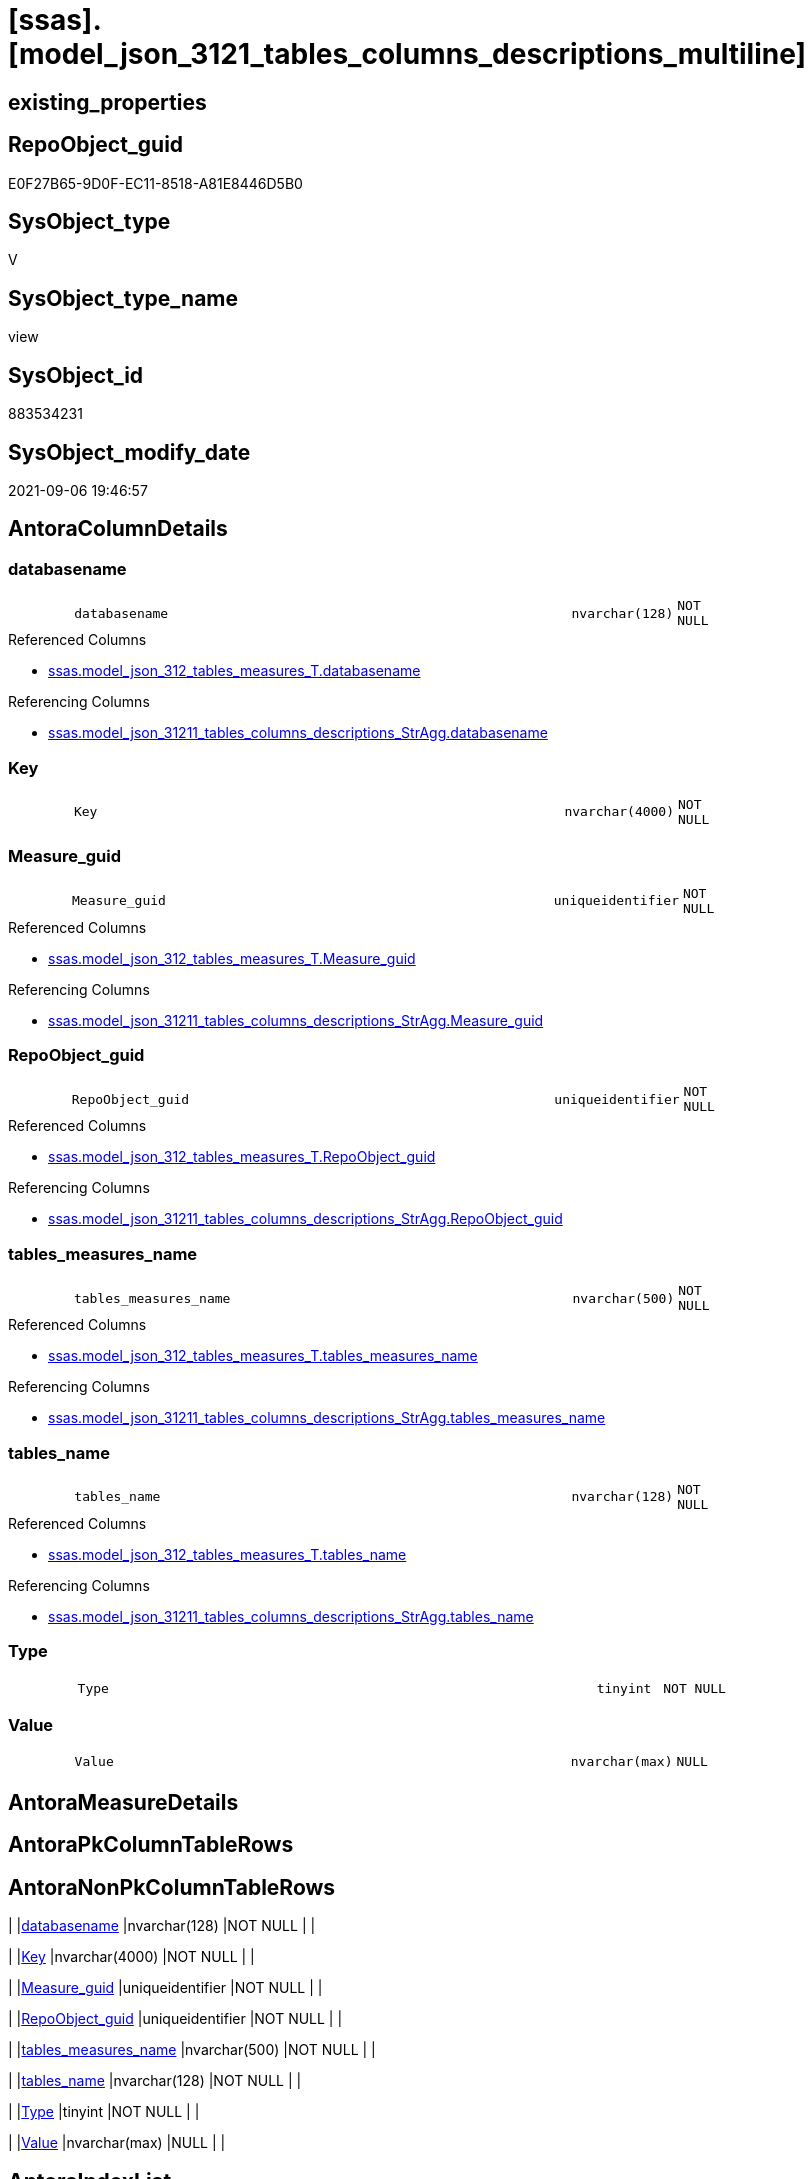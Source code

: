 = [ssas].[model_json_3121_tables_columns_descriptions_multiline]

== existing_properties

// tag::existing_properties[]
:ExistsProperty--antorareferencedlist:
:ExistsProperty--antorareferencinglist:
:ExistsProperty--is_repo_managed:
:ExistsProperty--is_ssas:
:ExistsProperty--referencedobjectlist:
:ExistsProperty--sql_modules_definition:
:ExistsProperty--FK:
:ExistsProperty--AntoraIndexList:
:ExistsProperty--Columns:
// end::existing_properties[]

== RepoObject_guid

// tag::RepoObject_guid[]
E0F27B65-9D0F-EC11-8518-A81E8446D5B0
// end::RepoObject_guid[]

== SysObject_type

// tag::SysObject_type[]
V 
// end::SysObject_type[]

== SysObject_type_name

// tag::SysObject_type_name[]
view
// end::SysObject_type_name[]

== SysObject_id

// tag::SysObject_id[]
883534231
// end::SysObject_id[]

== SysObject_modify_date

// tag::SysObject_modify_date[]
2021-09-06 19:46:57
// end::SysObject_modify_date[]

== AntoraColumnDetails

// tag::AntoraColumnDetails[]
[#column-databasename]
=== databasename

[cols="d,8m,m,m,m,d"]
|===
|
|databasename
|nvarchar(128)
|NOT NULL
|
|
|===

.Referenced Columns
--
* xref:ssas.model_json_312_tables_measures_T.adoc#column-databasename[+ssas.model_json_312_tables_measures_T.databasename+]
--

.Referencing Columns
--
* xref:ssas.model_json_31211_tables_columns_descriptions_StrAgg.adoc#column-databasename[+ssas.model_json_31211_tables_columns_descriptions_StrAgg.databasename+]
--


[#column-Key]
=== Key

[cols="d,8m,m,m,m,d"]
|===
|
|Key
|nvarchar(4000)
|NOT NULL
|
|
|===


[#column-Measure_guid]
=== Measure_guid

[cols="d,8m,m,m,m,d"]
|===
|
|Measure_guid
|uniqueidentifier
|NOT NULL
|
|
|===

.Referenced Columns
--
* xref:ssas.model_json_312_tables_measures_T.adoc#column-Measure_guid[+ssas.model_json_312_tables_measures_T.Measure_guid+]
--

.Referencing Columns
--
* xref:ssas.model_json_31211_tables_columns_descriptions_StrAgg.adoc#column-Measure_guid[+ssas.model_json_31211_tables_columns_descriptions_StrAgg.Measure_guid+]
--


[#column-RepoObject_guid]
=== RepoObject_guid

[cols="d,8m,m,m,m,d"]
|===
|
|RepoObject_guid
|uniqueidentifier
|NOT NULL
|
|
|===

.Referenced Columns
--
* xref:ssas.model_json_312_tables_measures_T.adoc#column-RepoObject_guid[+ssas.model_json_312_tables_measures_T.RepoObject_guid+]
--

.Referencing Columns
--
* xref:ssas.model_json_31211_tables_columns_descriptions_StrAgg.adoc#column-RepoObject_guid[+ssas.model_json_31211_tables_columns_descriptions_StrAgg.RepoObject_guid+]
--


[#column-tables_measures_name]
=== tables_measures_name

[cols="d,8m,m,m,m,d"]
|===
|
|tables_measures_name
|nvarchar(500)
|NOT NULL
|
|
|===

.Referenced Columns
--
* xref:ssas.model_json_312_tables_measures_T.adoc#column-tables_measures_name[+ssas.model_json_312_tables_measures_T.tables_measures_name+]
--

.Referencing Columns
--
* xref:ssas.model_json_31211_tables_columns_descriptions_StrAgg.adoc#column-tables_measures_name[+ssas.model_json_31211_tables_columns_descriptions_StrAgg.tables_measures_name+]
--


[#column-tables_name]
=== tables_name

[cols="d,8m,m,m,m,d"]
|===
|
|tables_name
|nvarchar(128)
|NOT NULL
|
|
|===

.Referenced Columns
--
* xref:ssas.model_json_312_tables_measures_T.adoc#column-tables_name[+ssas.model_json_312_tables_measures_T.tables_name+]
--

.Referencing Columns
--
* xref:ssas.model_json_31211_tables_columns_descriptions_StrAgg.adoc#column-tables_name[+ssas.model_json_31211_tables_columns_descriptions_StrAgg.tables_name+]
--


[#column-Type]
=== Type

[cols="d,8m,m,m,m,d"]
|===
|
|Type
|tinyint
|NOT NULL
|
|
|===


[#column-Value]
=== Value

[cols="d,8m,m,m,m,d"]
|===
|
|Value
|nvarchar(max)
|NULL
|
|
|===


// end::AntoraColumnDetails[]

== AntoraMeasureDetails

// tag::AntoraMeasureDetails[]

// end::AntoraMeasureDetails[]

== AntoraPkColumnTableRows

// tag::AntoraPkColumnTableRows[]








// end::AntoraPkColumnTableRows[]

== AntoraNonPkColumnTableRows

// tag::AntoraNonPkColumnTableRows[]
|
|<<column-databasename>>
|nvarchar(128)
|NOT NULL
|
|

|
|<<column-Key>>
|nvarchar(4000)
|NOT NULL
|
|

|
|<<column-Measure_guid>>
|uniqueidentifier
|NOT NULL
|
|

|
|<<column-RepoObject_guid>>
|uniqueidentifier
|NOT NULL
|
|

|
|<<column-tables_measures_name>>
|nvarchar(500)
|NOT NULL
|
|

|
|<<column-tables_name>>
|nvarchar(128)
|NOT NULL
|
|

|
|<<column-Type>>
|tinyint
|NOT NULL
|
|

|
|<<column-Value>>
|nvarchar(max)
|NULL
|
|

// end::AntoraNonPkColumnTableRows[]

== AntoraIndexList

// tag::AntoraIndexList[]

[#index-idx_model_json_3121_tables_columns_descriptions_multiline2x_1]
=== idx_model_json_3121_tables_columns_descriptions_multiline++__++1

* IndexSemanticGroup: xref:other/IndexSemanticGroup.adoc#openingbracketnoblankgroupclosingbracket[no_group]
+
--
* <<column-Measure_guid>>; uniqueidentifier
--
* PK, Unique, Real: 0, 0, 0


[#index-idx_model_json_3121_tables_columns_descriptions_multiline2x_2]
=== idx_model_json_3121_tables_columns_descriptions_multiline++__++2

* IndexSemanticGroup: xref:other/IndexSemanticGroup.adoc#ssas_table_measure[ssas_table_measure]
+
--
* <<column-databasename>>; nvarchar(128)
* <<column-tables_name>>; nvarchar(128)
* <<column-tables_measures_name>>; nvarchar(500)
--
* PK, Unique, Real: 0, 0, 0


[#index-idx_model_json_3121_tables_columns_descriptions_multiline2x_3]
=== idx_model_json_3121_tables_columns_descriptions_multiline++__++3

* IndexSemanticGroup: xref:other/IndexSemanticGroup.adoc#openingbracketnoblankgroupclosingbracket[no_group]
+
--
* <<column-databasename>>; nvarchar(128)
* <<column-tables_name>>; nvarchar(128)
--
* PK, Unique, Real: 0, 0, 0

// end::AntoraIndexList[]

== AntoraParameterList

// tag::AntoraParameterList[]

// end::AntoraParameterList[]

== Other tags

source: property.RepoObjectProperty_cross As rop_cross


=== AdocUspSteps

// tag::adocuspsteps[]

// end::adocuspsteps[]


=== AntoraReferencedList

// tag::antorareferencedlist[]
* xref:ssas.model_json_312_tables_measures_T.adoc[]
// end::antorareferencedlist[]


=== AntoraReferencingList

// tag::antorareferencinglist[]
* xref:ssas.model_json_31211_tables_columns_descriptions_StrAgg.adoc[]
// end::antorareferencinglist[]


=== Description

// tag::description[]

// end::description[]


=== exampleUsage

// tag::exampleusage[]

// end::exampleusage[]


=== exampleUsage_2

// tag::exampleusage_2[]

// end::exampleusage_2[]


=== exampleUsage_3

// tag::exampleusage_3[]

// end::exampleusage_3[]


=== exampleUsage_4

// tag::exampleusage_4[]

// end::exampleusage_4[]


=== exampleUsage_5

// tag::exampleusage_5[]

// end::exampleusage_5[]


=== exampleWrong_Usage

// tag::examplewrong_usage[]

// end::examplewrong_usage[]


=== has_execution_plan_issue

// tag::has_execution_plan_issue[]

// end::has_execution_plan_issue[]


=== has_get_referenced_issue

// tag::has_get_referenced_issue[]

// end::has_get_referenced_issue[]


=== has_history

// tag::has_history[]

// end::has_history[]


=== has_history_columns

// tag::has_history_columns[]

// end::has_history_columns[]


=== InheritanceType

// tag::inheritancetype[]

// end::inheritancetype[]


=== is_persistence

// tag::is_persistence[]

// end::is_persistence[]


=== is_persistence_check_duplicate_per_pk

// tag::is_persistence_check_duplicate_per_pk[]

// end::is_persistence_check_duplicate_per_pk[]


=== is_persistence_check_for_empty_source

// tag::is_persistence_check_for_empty_source[]

// end::is_persistence_check_for_empty_source[]


=== is_persistence_delete_changed

// tag::is_persistence_delete_changed[]

// end::is_persistence_delete_changed[]


=== is_persistence_delete_missing

// tag::is_persistence_delete_missing[]

// end::is_persistence_delete_missing[]


=== is_persistence_insert

// tag::is_persistence_insert[]

// end::is_persistence_insert[]


=== is_persistence_truncate

// tag::is_persistence_truncate[]

// end::is_persistence_truncate[]


=== is_persistence_update_changed

// tag::is_persistence_update_changed[]

// end::is_persistence_update_changed[]


=== is_repo_managed

// tag::is_repo_managed[]
0
// end::is_repo_managed[]


=== is_ssas

// tag::is_ssas[]
0
// end::is_ssas[]


=== microsoft_database_tools_support

// tag::microsoft_database_tools_support[]

// end::microsoft_database_tools_support[]


=== MS_Description

// tag::ms_description[]

// end::ms_description[]


=== persistence_source_RepoObject_fullname

// tag::persistence_source_repoobject_fullname[]

// end::persistence_source_repoobject_fullname[]


=== persistence_source_RepoObject_fullname2

// tag::persistence_source_repoobject_fullname2[]

// end::persistence_source_repoobject_fullname2[]


=== persistence_source_RepoObject_guid

// tag::persistence_source_repoobject_guid[]

// end::persistence_source_repoobject_guid[]


=== persistence_source_RepoObject_xref

// tag::persistence_source_repoobject_xref[]

// end::persistence_source_repoobject_xref[]


=== pk_index_guid

// tag::pk_index_guid[]

// end::pk_index_guid[]


=== pk_IndexPatternColumnDatatype

// tag::pk_indexpatterncolumndatatype[]

// end::pk_indexpatterncolumndatatype[]


=== pk_IndexPatternColumnName

// tag::pk_indexpatterncolumnname[]

// end::pk_indexpatterncolumnname[]


=== pk_IndexSemanticGroup

// tag::pk_indexsemanticgroup[]

// end::pk_indexsemanticgroup[]


=== ReferencedObjectList

// tag::referencedobjectlist[]
* [ssas].[model_json_312_tables_measures_T]
// end::referencedobjectlist[]


=== usp_persistence_RepoObject_guid

// tag::usp_persistence_repoobject_guid[]

// end::usp_persistence_repoobject_guid[]


=== UspExamples

// tag::uspexamples[]

// end::uspexamples[]


=== UspParameters

// tag::uspparameters[]

// end::uspparameters[]

== Boolean Attributes

source: property.RepoObjectProperty WHERE property_int = 1

// tag::boolean_attributes[]

// end::boolean_attributes[]

== sql_modules_definition

// tag::sql_modules_definition[]
[%collapsible]
=======
[source,sql]
----

/*
Select
    Distinct
    j2.[Key]
  , j2.Value
  , j2.Type
From
    ssas.model_json_312_tables_measures_T As T1
    Cross Apply OpenJson ( T1.tables_measures_description_ja )
                --As j1
                --Cross Apply OpenJson ( j1.Value )
                                          As j2
Order By
    j2.[Key]
Go
*/

create View ssas.model_json_3121_tables_columns_descriptions_multiline
As
Select
    T1.databasename
  , T1.tables_name
  , T1.tables_measures_name
  , T1.RepoObject_guid
  , T1.Measure_guid
  , j2.[Key]
  , j2.Value
  , j2.Type
From
    ssas.model_json_312_tables_measures_T As T1
    Cross Apply OpenJson ( T1.tables_measures_description_ja )
                --As j1
                --Cross Apply OpenJson ( j1.Value )
                                          As j2

----
=======
// end::sql_modules_definition[]


